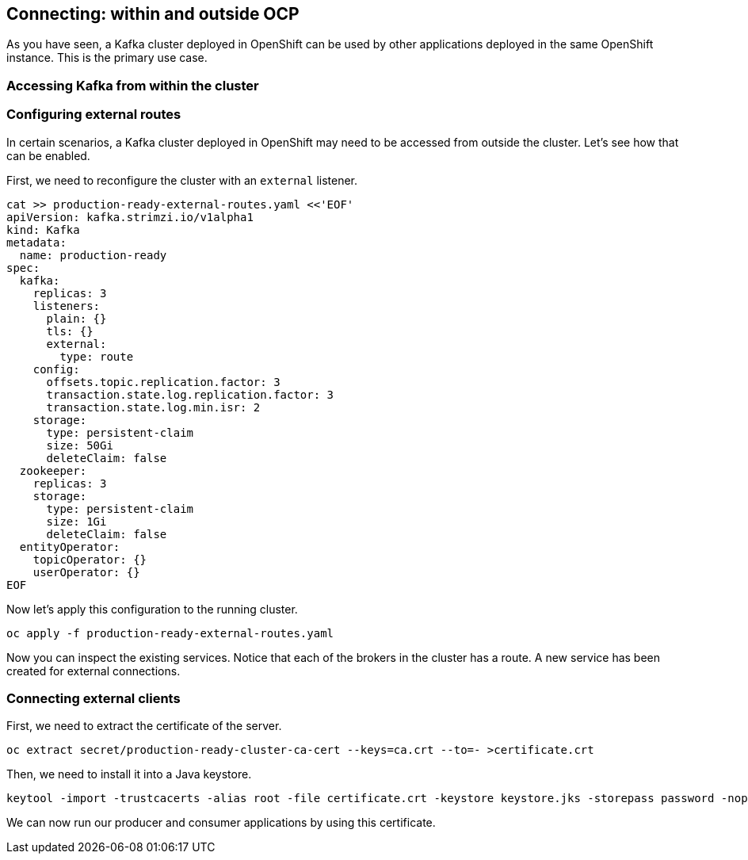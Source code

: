 == Connecting: within and outside OCP

As you have seen, a Kafka cluster deployed in OpenShift can be used by other applications deployed in the same OpenShift instance.
This is the primary use case.

=== Accessing Kafka from within the cluster


=== Configuring external routes

In certain scenarios, a Kafka cluster deployed in OpenShift may need to be accessed from outside the cluster.
Let's see how that can be enabled.

First, we need to reconfigure the cluster with an `external` listener.

----
cat >> production-ready-external-routes.yaml <<'EOF'
apiVersion: kafka.strimzi.io/v1alpha1
kind: Kafka
metadata:
  name: production-ready
spec:
  kafka:
    replicas: 3
    listeners:
      plain: {}
      tls: {}
      external:
        type: route
    config:
      offsets.topic.replication.factor: 3
      transaction.state.log.replication.factor: 3
      transaction.state.log.min.isr: 2
    storage:
      type: persistent-claim
      size: 50Gi
      deleteClaim: false
  zookeeper:
    replicas: 3
    storage:
      type: persistent-claim
      size: 1Gi
      deleteClaim: false
  entityOperator:
    topicOperator: {}
    userOperator: {}
EOF
----

Now let's apply this configuration to the running cluster.

----
oc apply -f production-ready-external-routes.yaml
----

Now you can inspect the existing services.
Notice that each of the brokers in the cluster has a route.
A new service has been created for external connections.

=== Connecting external clients

First, we need to extract the certificate of the server.

----
oc extract secret/production-ready-cluster-ca-cert --keys=ca.crt --to=- >certificate.crt
----

Then, we need to install it into a Java keystore.

----
keytool -import -trustcacerts -alias root -file certificate.crt -keystore keystore.jks -storepass password -noprompt
----

We can now run our producer and consumer applications by using this certificate.
